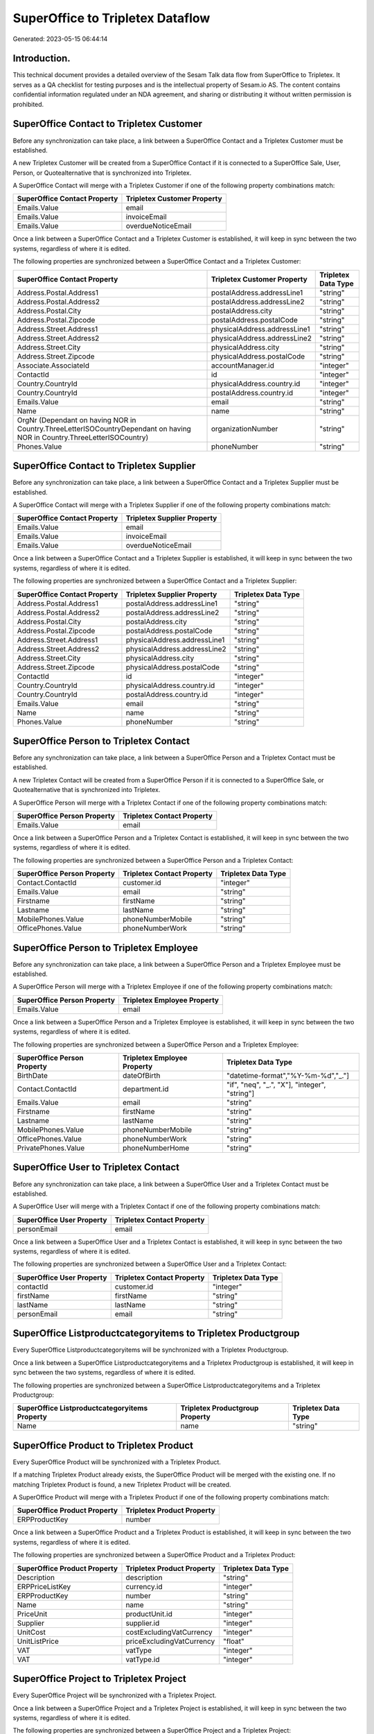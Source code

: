 =================================
SuperOffice to Tripletex Dataflow
=================================

Generated: 2023-05-15 06:44:14

Introduction.
------------

This technical document provides a detailed overview of the Sesam Talk data flow from SuperOffice to Tripletex. It serves as a QA checklist for testing purposes and is the intellectual property of Sesam.io AS. The content contains confidential information regulated under an NDA agreement, and sharing or distributing it without written permission is prohibited.

SuperOffice Contact to Tripletex Customer
-----------------------------------------
Before any synchronization can take place, a link between a SuperOffice Contact and a Tripletex Customer must be established.

A new Tripletex Customer will be created from a SuperOffice Contact if it is connected to a SuperOffice Sale, User, Person, or Quotealternative that is synchronized into Tripletex.

A SuperOffice Contact will merge with a Tripletex Customer if one of the following property combinations match:

.. list-table::
   :header-rows: 1

   * - SuperOffice Contact Property
     - Tripletex Customer Property
   * - Emails.Value
     - email
   * - Emails.Value
     - invoiceEmail
   * - Emails.Value
     - overdueNoticeEmail

Once a link between a SuperOffice Contact and a Tripletex Customer is established, it will keep in sync between the two systems, regardless of where it is edited.

The following properties are synchronized between a SuperOffice Contact and a Tripletex Customer:

.. list-table::
   :header-rows: 1

   * - SuperOffice Contact Property
     - Tripletex Customer Property
     - Tripletex Data Type
   * - Address.Postal.Address1
     - postalAddress.addressLine1
     - "string"
   * - Address.Postal.Address2
     - postalAddress.addressLine2
     - "string"
   * - Address.Postal.City
     - postalAddress.city
     - "string"
   * - Address.Postal.Zipcode
     - postalAddress.postalCode
     - "string"
   * - Address.Street.Address1
     - physicalAddress.addressLine1
     - "string"
   * - Address.Street.Address2
     - physicalAddress.addressLine2
     - "string"
   * - Address.Street.City
     - physicalAddress.city
     - "string"
   * - Address.Street.Zipcode
     - physicalAddress.postalCode
     - "string"
   * - Associate.AssociateId
     - accountManager.id
     - "integer"
   * - ContactId
     - id
     - "integer"
   * - Country.CountryId
     - physicalAddress.country.id
     - "integer"
   * - Country.CountryId
     - postalAddress.country.id
     - "integer"
   * - Emails.Value
     - email
     - "string"
   * - Name
     - name
     - "string"
   * - OrgNr (Dependant on having NOR in Country.ThreeLetterISOCountryDependant on having NOR in Country.ThreeLetterISOCountry)
     - organizationNumber
     - "string"
   * - Phones.Value
     - phoneNumber
     - "string"


SuperOffice Contact to Tripletex Supplier
-----------------------------------------
Before any synchronization can take place, a link between a SuperOffice Contact and a Tripletex Supplier must be established.

A SuperOffice Contact will merge with a Tripletex Supplier if one of the following property combinations match:

.. list-table::
   :header-rows: 1

   * - SuperOffice Contact Property
     - Tripletex Supplier Property
   * - Emails.Value
     - email
   * - Emails.Value
     - invoiceEmail
   * - Emails.Value
     - overdueNoticeEmail

Once a link between a SuperOffice Contact and a Tripletex Supplier is established, it will keep in sync between the two systems, regardless of where it is edited.

The following properties are synchronized between a SuperOffice Contact and a Tripletex Supplier:

.. list-table::
   :header-rows: 1

   * - SuperOffice Contact Property
     - Tripletex Supplier Property
     - Tripletex Data Type
   * - Address.Postal.Address1
     - postalAddress.addressLine1
     - "string"
   * - Address.Postal.Address2
     - postalAddress.addressLine2
     - "string"
   * - Address.Postal.City
     - postalAddress.city
     - "string"
   * - Address.Postal.Zipcode
     - postalAddress.postalCode
     - "string"
   * - Address.Street.Address1
     - physicalAddress.addressLine1
     - "string"
   * - Address.Street.Address2
     - physicalAddress.addressLine2
     - "string"
   * - Address.Street.City
     - physicalAddress.city
     - "string"
   * - Address.Street.Zipcode
     - physicalAddress.postalCode
     - "string"
   * - ContactId
     - id
     - "integer"
   * - Country.CountryId
     - physicalAddress.country.id
     - "integer"
   * - Country.CountryId
     - postalAddress.country.id
     - "integer"
   * - Emails.Value
     - email
     - "string"
   * - Name
     - name
     - "string"
   * - Phones.Value
     - phoneNumber
     - "string"


SuperOffice Person to Tripletex Contact
---------------------------------------
Before any synchronization can take place, a link between a SuperOffice Person and a Tripletex Contact must be established.

A new Tripletex Contact will be created from a SuperOffice Person if it is connected to a SuperOffice Sale, or Quotealternative that is synchronized into Tripletex.

A SuperOffice Person will merge with a Tripletex Contact if one of the following property combinations match:

.. list-table::
   :header-rows: 1

   * - SuperOffice Person Property
     - Tripletex Contact Property
   * - Emails.Value
     - email

Once a link between a SuperOffice Person and a Tripletex Contact is established, it will keep in sync between the two systems, regardless of where it is edited.

The following properties are synchronized between a SuperOffice Person and a Tripletex Contact:

.. list-table::
   :header-rows: 1

   * - SuperOffice Person Property
     - Tripletex Contact Property
     - Tripletex Data Type
   * - Contact.ContactId
     - customer.id
     - "integer"
   * - Emails.Value
     - email
     - "string"
   * - Firstname
     - firstName
     - "string"
   * - Lastname
     - lastName
     - "string"
   * - MobilePhones.Value
     - phoneNumberMobile
     - "string"
   * - OfficePhones.Value
     - phoneNumberWork
     - "string"


SuperOffice Person to Tripletex Employee
----------------------------------------
Before any synchronization can take place, a link between a SuperOffice Person and a Tripletex Employee must be established.

A SuperOffice Person will merge with a Tripletex Employee if one of the following property combinations match:

.. list-table::
   :header-rows: 1

   * - SuperOffice Person Property
     - Tripletex Employee Property
   * - Emails.Value
     - email

Once a link between a SuperOffice Person and a Tripletex Employee is established, it will keep in sync between the two systems, regardless of where it is edited.

The following properties are synchronized between a SuperOffice Person and a Tripletex Employee:

.. list-table::
   :header-rows: 1

   * - SuperOffice Person Property
     - Tripletex Employee Property
     - Tripletex Data Type
   * - BirthDate
     - dateOfBirth
     - "datetime-format","%Y-%m-%d","_."]
   * - Contact.ContactId
     - department.id
     - "if", "neq", "_.", "X"], "integer", "string"]
   * - Emails.Value
     - email
     - "string"
   * - Firstname
     - firstName
     - "string"
   * - Lastname
     - lastName
     - "string"
   * - MobilePhones.Value
     - phoneNumberMobile
     - "string"
   * - OfficePhones.Value
     - phoneNumberWork
     - "string"
   * - PrivatePhones.Value
     - phoneNumberHome
     - "string"


SuperOffice User to Tripletex Contact
-------------------------------------
Before any synchronization can take place, a link between a SuperOffice User and a Tripletex Contact must be established.

A SuperOffice User will merge with a Tripletex Contact if one of the following property combinations match:

.. list-table::
   :header-rows: 1

   * - SuperOffice User Property
     - Tripletex Contact Property
   * - personEmail
     - email

Once a link between a SuperOffice User and a Tripletex Contact is established, it will keep in sync between the two systems, regardless of where it is edited.

The following properties are synchronized between a SuperOffice User and a Tripletex Contact:

.. list-table::
   :header-rows: 1

   * - SuperOffice User Property
     - Tripletex Contact Property
     - Tripletex Data Type
   * - contactId
     - customer.id
     - "integer"
   * - firstName
     - firstName
     - "string"
   * - lastName
     - lastName
     - "string"
   * - personEmail
     - email
     - "string"


SuperOffice Listproductcategoryitems to Tripletex Productgroup
--------------------------------------------------------------
Every SuperOffice Listproductcategoryitems will be synchronized with a Tripletex Productgroup.

Once a link between a SuperOffice Listproductcategoryitems and a Tripletex Productgroup is established, it will keep in sync between the two systems, regardless of where it is edited.

The following properties are synchronized between a SuperOffice Listproductcategoryitems and a Tripletex Productgroup:

.. list-table::
   :header-rows: 1

   * - SuperOffice Listproductcategoryitems Property
     - Tripletex Productgroup Property
     - Tripletex Data Type
   * - Name
     - name
     - "string"


SuperOffice Product to Tripletex Product
----------------------------------------
Every SuperOffice Product will be synchronized with a Tripletex Product.

If a matching Tripletex Product already exists, the SuperOffice Product will be merged with the existing one.
If no matching Tripletex Product is found, a new Tripletex Product will be created.

A SuperOffice Product will merge with a Tripletex Product if one of the following property combinations match:

.. list-table::
   :header-rows: 1

   * - SuperOffice Product Property
     - Tripletex Product Property
   * - ERPProductKey
     - number

Once a link between a SuperOffice Product and a Tripletex Product is established, it will keep in sync between the two systems, regardless of where it is edited.

The following properties are synchronized between a SuperOffice Product and a Tripletex Product:

.. list-table::
   :header-rows: 1

   * - SuperOffice Product Property
     - Tripletex Product Property
     - Tripletex Data Type
   * - Description
     - description
     - "string"
   * - ERPPriceListKey
     - currency.id
     - "integer"
   * - ERPProductKey
     - number
     - "string"
   * - Name
     - name
     - "string"
   * - PriceUnit
     - productUnit.id
     - "integer"
   * - Supplier
     - supplier.id
     - "integer"
   * - UnitCost
     - costExcludingVatCurrency
     - "integer"
   * - UnitListPrice
     - priceExcludingVatCurrency
     - "float"
   * - VAT
     - vatType
     - "integer"
   * - VAT
     - vatType.id
     - "integer"


SuperOffice Project to Tripletex Project
----------------------------------------
Every SuperOffice Project will be synchronized with a Tripletex Project.

Once a link between a SuperOffice Project and a Tripletex Project is established, it will keep in sync between the two systems, regardless of where it is edited.

The following properties are synchronized between a SuperOffice Project and a Tripletex Project:

.. list-table::
   :header-rows: 1

   * - SuperOffice Project Property
     - Tripletex Project Property
     - Tripletex Data Type
   * - Associate
     - projectManager.id
     - "integer"
   * - Associate.AssociateId
     - projectManager.id
     - "integer"
   * - EndDate
     - endDate
     - "datetime-format","%Y-%m-%d","_."]
   * - Name
     - name
     - "string"
   * - NextMilestoneDate
     - startDate
     - "datetime-format","%Y-%m-%d","_."]


SuperOffice Quotealternative to Tripletex Order
-----------------------------------------------
When a Superoffice QuoteAlternative gets Accepted = "true", it  will be synchronized with a Tripletex Order.

Once a link between a SuperOffice Quotealternative and a Tripletex Order is established, it will keep in sync between the two systems, regardless of where it is edited.

The following properties are synchronized between a SuperOffice Quotealternative and a Tripletex Order:

.. list-table::
   :header-rows: 1

   * - SuperOffice Quotealternative Property
     - Tripletex Order Property
     - Tripletex Data Type
   * - Name
     - invoiceComment
     - "string"


SuperOffice Quoteline to Tripletex Orderline
--------------------------------------------
Every SuperOffice Quoteline will be synchronized with a Tripletex Orderline.

Once a link between a SuperOffice Quoteline and a Tripletex Orderline is established, it will keep in sync between the two systems, regardless of where it is edited.

The following properties are synchronized between a SuperOffice Quoteline and a Tripletex Orderline:

.. list-table::
   :header-rows: 1

   * - SuperOffice Quoteline Property
     - Tripletex Orderline Property
     - Tripletex Data Type
   * - DiscountPercent
     - discount
     - "float"
   * - ERPProductKey
     - product.id
     - "integer"
   * - Name
     - description
     - "string"
   * - Quantity
     - count
     - "float"
   * - QuoteAlternativeId
     - order.id
     - "integer"
   * - TotalPrice
     - unitPriceExcludingVatCurrency
     - "float"
   * - UnitListPrice
     - unitPriceExcludingVatCurrency
     - "float"
   * - VAT
     - vatType.id
     - "integer"


SuperOffice Sale to Tripletex Order
-----------------------------------
When a Superoffice Sale gets the status "Sold", it  will be synchronized with a Tripletex Order.

Once a link between a SuperOffice Sale and a Tripletex Order is established, it will keep in sync between the two systems, regardless of where it is edited.

The following properties are synchronized between a SuperOffice Sale and a Tripletex Order:

.. list-table::
   :header-rows: 1

   * - SuperOffice Sale Property
     - Tripletex Order Property
     - Tripletex Data Type
   * - Associate.AssociateId
     - ourContactEmployee.id
     - "integer"
   * - Contact.ContactId
     - customer.id
     - "integer"
   * - Currency.Id
     - currency.id
     - "integer"
   * - Heading
     - invoiceComment
     - "string"
   * - Person.PersonId
     - contact.id
     - "integer"
   * - Saledate
     - deliveryDate
     - "datetime-format","%Y-%m-%d","_."]
   * - Saledate
     - orderDate
     - "datetime-format","%Y-%m-%d","_."]


SuperOffice User to Tripletex Employee
--------------------------------------
Every SuperOffice User will be synchronized with a Tripletex Employee.

If a matching Tripletex Employee already exists, the SuperOffice User will be merged with the existing one.
If no matching Tripletex Employee is found, a new Tripletex Employee will be created.

A SuperOffice User will merge with a Tripletex Employee if one of the following property combinations match:

.. list-table::
   :header-rows: 1

   * - SuperOffice User Property
     - Tripletex Employee Property
   * - personEmail
     - email

Once a link between a SuperOffice User and a Tripletex Employee is established, it will keep in sync between the two systems, regardless of where it is edited.

The following properties are synchronized between a SuperOffice User and a Tripletex Employee:

.. list-table::
   :header-rows: 1

   * - SuperOffice User Property
     - Tripletex Employee Property
     - Tripletex Data Type
   * - contactId
     - department.id
     - "if", "neq", "_.", "X"], "integer", "string"]
   * - firstName
     - firstName
     - "string"
   * - lastName
     - lastName
     - "string"
   * - personEmail
     - email
     - "string"

